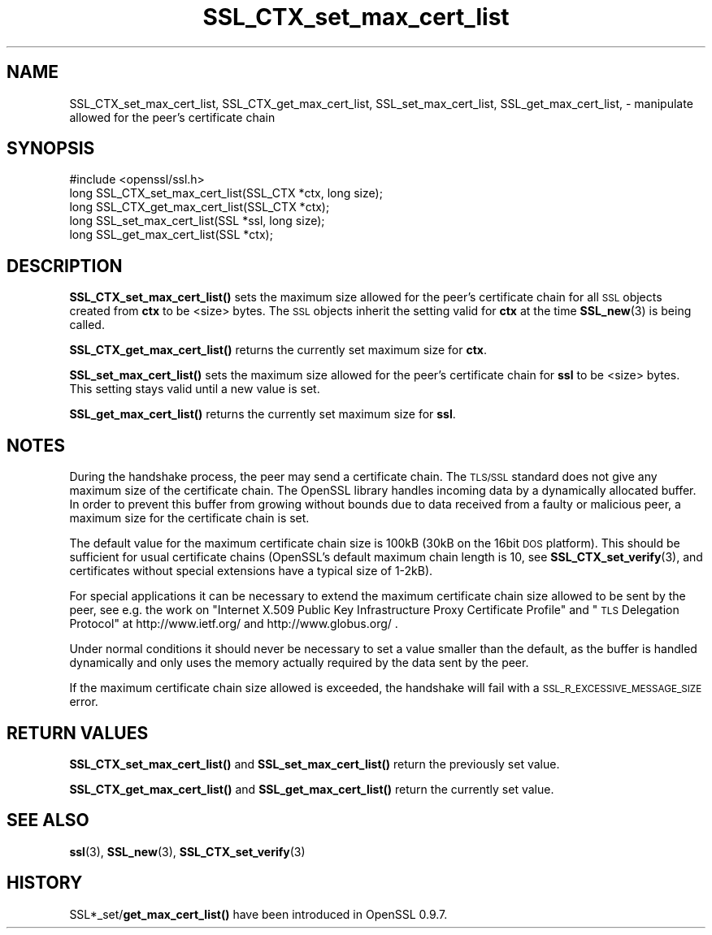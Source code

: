.\" Automatically generated by Pod::Man 4.11 (Pod::Simple 3.35)
.\"
.\" Standard preamble:
.\" ========================================================================
.de Sp \" Vertical space (when we can't use .PP)
.if t .sp .5v
.if n .sp
..
.de Vb \" Begin verbatim text
.ft CW
.nf
.ne \\$1
..
.de Ve \" End verbatim text
.ft R
.fi
..
.\" Set up some character translations and predefined strings.  \*(-- will
.\" give an unbreakable dash, \*(PI will give pi, \*(L" will give a left
.\" double quote, and \*(R" will give a right double quote.  \*(C+ will
.\" give a nicer C++.  Capital omega is used to do unbreakable dashes and
.\" therefore won't be available.  \*(C` and \*(C' expand to `' in nroff,
.\" nothing in troff, for use with C<>.
.tr \(*W-
.ds C+ C\v'-.1v'\h'-1p'\s-2+\h'-1p'+\s0\v'.1v'\h'-1p'
.ie n \{\
.    ds -- \(*W-
.    ds PI pi
.    if (\n(.H=4u)&(1m=24u) .ds -- \(*W\h'-12u'\(*W\h'-12u'-\" diablo 10 pitch
.    if (\n(.H=4u)&(1m=20u) .ds -- \(*W\h'-12u'\(*W\h'-8u'-\"  diablo 12 pitch
.    ds L" ""
.    ds R" ""
.    ds C` ""
.    ds C' ""
'br\}
.el\{\
.    ds -- \|\(em\|
.    ds PI \(*p
.    ds L" ``
.    ds R" ''
.    ds C`
.    ds C'
'br\}
.\"
.\" Escape single quotes in literal strings from groff's Unicode transform.
.ie \n(.g .ds Aq \(aq
.el       .ds Aq '
.\"
.\" If the F register is >0, we'll generate index entries on stderr for
.\" titles (.TH), headers (.SH), subsections (.SS), items (.Ip), and index
.\" entries marked with X<> in POD.  Of course, you'll have to process the
.\" output yourself in some meaningful fashion.
.\"
.\" Avoid warning from groff about undefined register 'F'.
.de IX
..
.nr rF 0
.if \n(.g .if rF .nr rF 1
.if (\n(rF:(\n(.g==0)) \{\
.    if \nF \{\
.        de IX
.        tm Index:\\$1\t\\n%\t"\\$2"
..
.        if !\nF==2 \{\
.            nr % 0
.            nr F 2
.        \}
.    \}
.\}
.rr rF
.\"
.\" Accent mark definitions (@(#)ms.acc 1.5 88/02/08 SMI; from UCB 4.2).
.\" Fear.  Run.  Save yourself.  No user-serviceable parts.
.    \" fudge factors for nroff and troff
.if n \{\
.    ds #H 0
.    ds #V .8m
.    ds #F .3m
.    ds #[ \f1
.    ds #] \fP
.\}
.if t \{\
.    ds #H ((1u-(\\\\n(.fu%2u))*.13m)
.    ds #V .6m
.    ds #F 0
.    ds #[ \&
.    ds #] \&
.\}
.    \" simple accents for nroff and troff
.if n \{\
.    ds ' \&
.    ds ` \&
.    ds ^ \&
.    ds , \&
.    ds ~ ~
.    ds /
.\}
.if t \{\
.    ds ' \\k:\h'-(\\n(.wu*8/10-\*(#H)'\'\h"|\\n:u"
.    ds ` \\k:\h'-(\\n(.wu*8/10-\*(#H)'\`\h'|\\n:u'
.    ds ^ \\k:\h'-(\\n(.wu*10/11-\*(#H)'^\h'|\\n:u'
.    ds , \\k:\h'-(\\n(.wu*8/10)',\h'|\\n:u'
.    ds ~ \\k:\h'-(\\n(.wu-\*(#H-.1m)'~\h'|\\n:u'
.    ds / \\k:\h'-(\\n(.wu*8/10-\*(#H)'\z\(sl\h'|\\n:u'
.\}
.    \" troff and (daisy-wheel) nroff accents
.ds : \\k:\h'-(\\n(.wu*8/10-\*(#H+.1m+\*(#F)'\v'-\*(#V'\z.\h'.2m+\*(#F'.\h'|\\n:u'\v'\*(#V'
.ds 8 \h'\*(#H'\(*b\h'-\*(#H'
.ds o \\k:\h'-(\\n(.wu+\w'\(de'u-\*(#H)/2u'\v'-.3n'\*(#[\z\(de\v'.3n'\h'|\\n:u'\*(#]
.ds d- \h'\*(#H'\(pd\h'-\w'~'u'\v'-.25m'\f2\(hy\fP\v'.25m'\h'-\*(#H'
.ds D- D\\k:\h'-\w'D'u'\v'-.11m'\z\(hy\v'.11m'\h'|\\n:u'
.ds th \*(#[\v'.3m'\s+1I\s-1\v'-.3m'\h'-(\w'I'u*2/3)'\s-1o\s+1\*(#]
.ds Th \*(#[\s+2I\s-2\h'-\w'I'u*3/5'\v'-.3m'o\v'.3m'\*(#]
.ds ae a\h'-(\w'a'u*4/10)'e
.ds Ae A\h'-(\w'A'u*4/10)'E
.    \" corrections for vroff
.if v .ds ~ \\k:\h'-(\\n(.wu*9/10-\*(#H)'\s-2\u~\d\s+2\h'|\\n:u'
.if v .ds ^ \\k:\h'-(\\n(.wu*10/11-\*(#H)'\v'-.4m'^\v'.4m'\h'|\\n:u'
.    \" for low resolution devices (crt and lpr)
.if \n(.H>23 .if \n(.V>19 \
\{\
.    ds : e
.    ds 8 ss
.    ds o a
.    ds d- d\h'-1'\(ga
.    ds D- D\h'-1'\(hy
.    ds th \o'bp'
.    ds Th \o'LP'
.    ds ae ae
.    ds Ae AE
.\}
.rm #[ #] #H #V #F C
.\" ========================================================================
.\"
.IX Title "SSL_CTX_set_max_cert_list 3"
.TH SSL_CTX_set_max_cert_list 3 "2015-12-03" "1.0.1q" "OpenSSL"
.\" For nroff, turn off justification.  Always turn off hyphenation; it makes
.\" way too many mistakes in technical documents.
.if n .ad l
.nh
.SH "NAME"
SSL_CTX_set_max_cert_list, SSL_CTX_get_max_cert_list, SSL_set_max_cert_list, SSL_get_max_cert_list, \- manipulate allowed for the peer's certificate chain
.SH "SYNOPSIS"
.IX Header "SYNOPSIS"
.Vb 1
\& #include <openssl/ssl.h>
\&
\& long SSL_CTX_set_max_cert_list(SSL_CTX *ctx, long size);
\& long SSL_CTX_get_max_cert_list(SSL_CTX *ctx);
\&
\& long SSL_set_max_cert_list(SSL *ssl, long size);
\& long SSL_get_max_cert_list(SSL *ctx);
.Ve
.SH "DESCRIPTION"
.IX Header "DESCRIPTION"
\&\fBSSL_CTX_set_max_cert_list()\fR sets the maximum size allowed for the peer's
certificate chain for all \s-1SSL\s0 objects created from \fBctx\fR to be <size> bytes.
The \s-1SSL\s0 objects inherit the setting valid for \fBctx\fR at the time
\&\fBSSL_new\fR\|(3) is being called.
.PP
\&\fBSSL_CTX_get_max_cert_list()\fR returns the currently set maximum size for \fBctx\fR.
.PP
\&\fBSSL_set_max_cert_list()\fR sets the maximum size allowed for the peer's
certificate chain for \fBssl\fR to be <size> bytes. This setting stays valid
until a new value is set.
.PP
\&\fBSSL_get_max_cert_list()\fR returns the currently set maximum size for \fBssl\fR.
.SH "NOTES"
.IX Header "NOTES"
During the handshake process, the peer may send a certificate chain.
The \s-1TLS/SSL\s0 standard does not give any maximum size of the certificate chain.
The OpenSSL library handles incoming data by a dynamically allocated buffer.
In order to prevent this buffer from growing without bounds due to data
received from a faulty or malicious peer, a maximum size for the certificate
chain is set.
.PP
The default value for the maximum certificate chain size is 100kB (30kB
on the 16bit \s-1DOS\s0 platform). This should be sufficient for usual certificate
chains (OpenSSL's default maximum chain length is 10, see
\&\fBSSL_CTX_set_verify\fR\|(3), and certificates
without special extensions have a typical size of 1\-2kB).
.PP
For special applications it can be necessary to extend the maximum certificate
chain size allowed to be sent by the peer, see e.g. the work on
\&\*(L"Internet X.509 Public Key Infrastructure Proxy Certificate Profile\*(R"
and \*(L"\s-1TLS\s0 Delegation Protocol\*(R" at http://www.ietf.org/ and
http://www.globus.org/ .
.PP
Under normal conditions it should never be necessary to set a value smaller
than the default, as the buffer is handled dynamically and only uses the
memory actually required by the data sent by the peer.
.PP
If the maximum certificate chain size allowed is exceeded, the handshake will
fail with a \s-1SSL_R_EXCESSIVE_MESSAGE_SIZE\s0 error.
.SH "RETURN VALUES"
.IX Header "RETURN VALUES"
\&\fBSSL_CTX_set_max_cert_list()\fR and \fBSSL_set_max_cert_list()\fR return the previously
set value.
.PP
\&\fBSSL_CTX_get_max_cert_list()\fR and \fBSSL_get_max_cert_list()\fR return the currently
set value.
.SH "SEE ALSO"
.IX Header "SEE ALSO"
\&\fBssl\fR\|(3), \fBSSL_new\fR\|(3),
\&\fBSSL_CTX_set_verify\fR\|(3)
.SH "HISTORY"
.IX Header "HISTORY"
SSL*_set/\fBget_max_cert_list()\fR have been introduced in OpenSSL 0.9.7.
